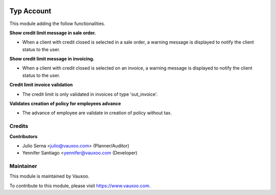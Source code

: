 .. image:: https://img.shields.io/badge/licence-LGPL--3-blue.svg
    :alt: License: LGPL-3

===========
Typ Account
===========

This module adding the follow functionalities.

**Show credit limit message in sale order.**

- When a client with credit closed is selected in a sale order, a warning
  message is displayed to notify the client status to the user.

**Show credit limit message in invoicing.**

- When a client with credit closed is selected on an invoice, a warning
  message is displayed to notify the client status to the user.

**Credit limit invoice validation**

- The credit limit is only validated in invoices of type 'out_invoice'.

**Validates creation of policy for employees advance**

- The advance of employee are validate in creation of policy without tax.

Credits
=======

**Contributors**

* Julio Serna <julio@vauxoo.com> (Planner/Auditor)
* Yennifer Santiago <yennifer@vauxoo.com (Developer)

Maintainer
==========

.. image:: https://s3.amazonaws.com/s3.vauxoo.com/description_logo.png
    :alt: Vauxoo
    :target: https://www.vauxoo.com
    :width: 200

This module is maintained by Vauxoo.

To contribute to this module, please visit https://www.vauxoo.com.
